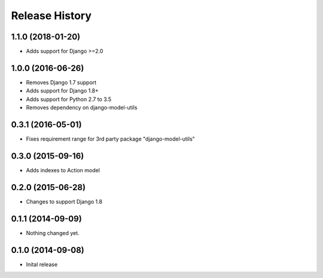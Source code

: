 .. :changelog:

Release History
---------------

1.1.0 (2018-01-20)
++++++++++++++++++

- Adds support for Django >=2.0


1.0.0 (2016-06-26)
++++++++++++++++++

- Removes Django 1.7 support
- Adds support for Django 1.8+
- Adds support for Python 2.7 to 3.5
- Removes dependency on django-model-utils


0.3.1 (2016-05-01)
++++++++++++++++++

- Fixes requirement range for 3rd party package "django-model-utils"


0.3.0 (2015-09-16)
++++++++++++++++++

- Adds indexes to Action model


0.2.0 (2015-06-28)
++++++++++++++++++

- Changes to support Django 1.8


0.1.1 (2014-09-09)
++++++++++++++++++

- Nothing changed yet.


0.1.0 (2014-09-08)
++++++++++++++++++

* Inital release
